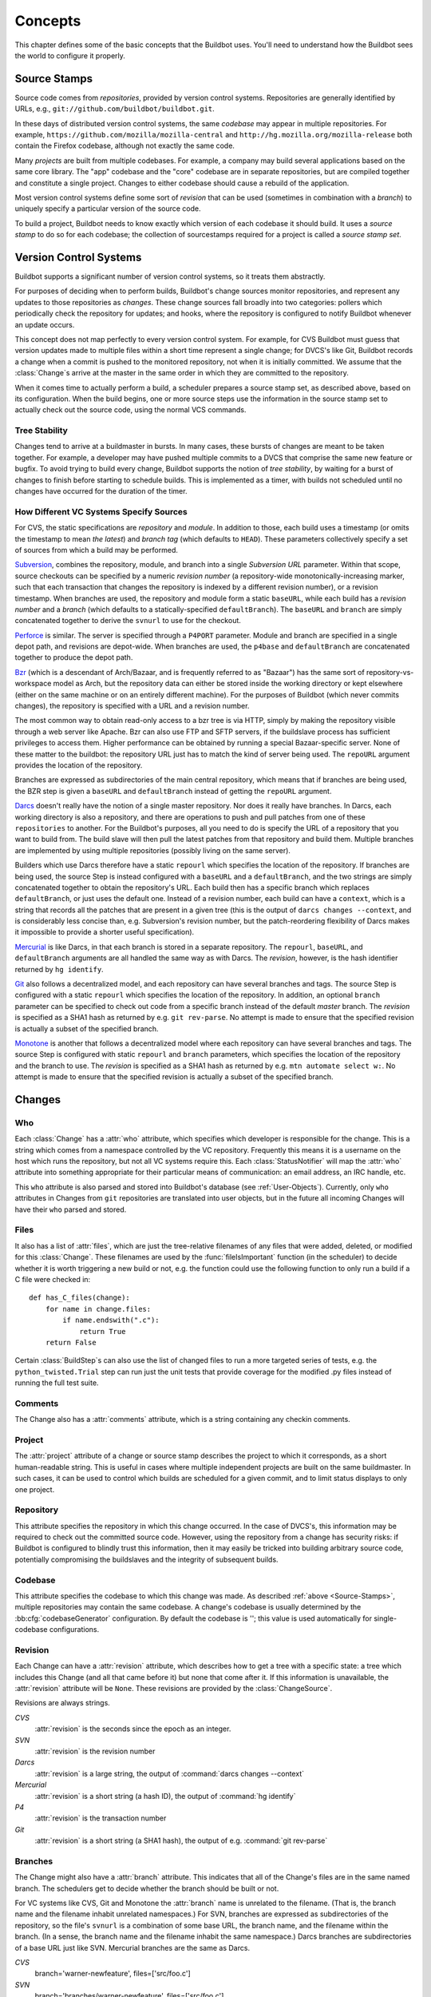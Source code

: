 Concepts
========

This chapter defines some of the basic concepts that the Buildbot uses.
You'll need to understand how the Buildbot sees the world to configure it properly.

.. index: repository
.. index: codebase
.. index: project
.. index: revision
.. index: branch
.. index: source stamp

.. _Source-Stamps:

Source Stamps
-------------

Source code comes from *repositories*, provided by version control systems.
Repositories are generally identified by URLs, e.g., ``git://github.com/buildbot/buildbot.git``.

In these days of distributed version control systems, the same *codebase* may appear in multiple repositories.
For example, ``https://github.com/mozilla/mozilla-central`` and ``http://hg.mozilla.org/mozilla-release`` both contain the Firefox codebase, although not exactly the same code.

Many *projects* are built from multiple codebases.
For example, a company may build several applications based on the same core library.
The "app" codebase and the "core" codebase are in separate repositories, but are compiled together and constitute a single project.
Changes to either codebase should cause a rebuild of the application.

Most version control systems define some sort of *revision* that can be used (sometimes in combination with a *branch*) to uniquely specify a particular version of the source code.

To build a project, Buildbot needs to know exactly which version of each codebase it should build.
It uses a *source stamp* to do so for each codebase; the collection of sourcestamps required for a project is called a *source stamp set*.

.. index: change

.. _Version-Control-Systems:

Version Control Systems
-----------------------

Buildbot supports a significant number of version control systems, so it treats them abstractly.

For purposes of deciding when to perform builds, Buildbot's change sources monitor repositories, and represent any updates to those repositories as *changes*.
These change sources fall broadly into two categories: pollers which periodically check the repository for updates; and hooks, where the repository is configured to notify Buildbot whenever an update occurs.

This concept does not map perfectly to every version control system.
For example, for CVS Buildbot must guess that version updates made to multiple files within a short time represent a single change; for DVCS's like Git, Buildbot records a change when a commit is pushed to the monitored repository, not when it is initially committed.
We assume that the :class:`Change`\s arrive at the master in the same order in which they are committed to the repository.

When it comes time to actually perform a build, a scheduler prepares a source stamp set, as described above, based on its configuration.
When the build begins, one or more source steps use the information in the source stamp set to actually check out the source code, using the normal VCS commands.

Tree Stability
~~~~~~~~~~~~~~

Changes tend to arrive at a buildmaster in bursts.
In many cases, these bursts of changes are meant to be taken together.
For example, a developer may have pushed multiple commits to a DVCS that comprise the same new feature or bugfix.
To avoid trying to build every change, Buildbot supports the notion of *tree stability*, by waiting for a burst of changes to finish before starting to schedule builds.
This is implemented as a timer, with builds not scheduled until no changes have occurred for the duration of the timer.

.. _How-Different-VC-Systems-Specify-Sources:

How Different VC Systems Specify Sources
~~~~~~~~~~~~~~~~~~~~~~~~~~~~~~~~~~~~~~~~

For CVS, the static specifications are *repository* and *module*.
In addition to those, each build uses a timestamp (or omits the timestamp to mean *the latest*) and *branch tag* (which defaults to ``HEAD``).
These parameters collectively specify a set of sources from which a build may be performed.

`Subversion <http://subversion.tigris.org>`_,  combines the repository, module, and branch into a single *Subversion URL* parameter.
Within that scope, source checkouts can be specified by a numeric *revision number* (a repository-wide monotonically-increasing marker, such that each transaction that changes the repository is indexed by a different revision number), or a revision timestamp.
When branches are used, the repository and module form a static ``baseURL``, while each build has a *revision number* and a *branch* (which defaults to a statically-specified ``defaultBranch``).
The ``baseURL`` and ``branch`` are simply concatenated together to derive the ``svnurl`` to use for the checkout.

`Perforce <http://www.perforce.com/>`_ is similar.
The server is specified through a ``P4PORT`` parameter.
Module and branch are specified in a single depot path, and revisions are depot-wide.
When branches are used, the ``p4base`` and ``defaultBranch`` are concatenated together to produce the depot path.

`Bzr <http://bazaar-vcs.org>`_ (which is a descendant of Arch/Bazaar, and is frequently referred to as "Bazaar") has the same sort of repository-vs-workspace model as Arch, but the repository data can either be stored inside the working directory or kept elsewhere (either on the same machine or on an entirely different machine).
For the purposes of Buildbot (which never commits changes), the repository is specified with a URL and a revision number.

The most common way to obtain read-only access to a bzr tree is via HTTP, simply by making the repository visible through a web server like Apache.
Bzr can also use FTP and SFTP servers, if the buildslave process has sufficient privileges to access them.
Higher performance can be obtained by running a special Bazaar-specific server.
None of these matter to the buildbot: the repository URL just has to match the kind of server being used.
The ``repoURL`` argument provides the location of the repository.

Branches are expressed as subdirectories of the main central repository, which means that if branches are being used, the BZR step is given a ``baseURL`` and ``defaultBranch`` instead of getting the ``repoURL`` argument.

`Darcs <http://darcs.net/>`_ doesn't really have the notion of a single master repository.
Nor does it really have branches.
In Darcs, each working directory is also a repository, and there are operations to push and pull patches from one of these ``repositories`` to another.
For the Buildbot's purposes, all you need to do is specify the URL of a repository that you want to build from.
The build slave will then pull the latest patches from that repository and build them.
Multiple branches are implemented by using multiple repositories (possibly living on the same server).

Builders which use Darcs therefore have a static ``repourl`` which specifies the location of the repository.
If branches are being used, the source Step is instead configured with a ``baseURL`` and a ``defaultBranch``, and the two strings are simply concatenated together to obtain the repository's URL.
Each build then has a specific branch which replaces ``defaultBranch``, or just uses the default one.
Instead of a revision number, each build can have a ``context``, which is a string that records all the patches that are present in a given tree (this is the output of ``darcs changes --context``, and is considerably less concise than, e.g. Subversion's revision number, but the patch-reordering flexibility of Darcs makes it impossible to provide a shorter useful specification).

`Mercurial <http://selenic.com/mercurial>`_ is like Darcs, in that each branch is stored in a separate repository.
The ``repourl``, ``baseURL``, and ``defaultBranch`` arguments are all handled the same way as with Darcs.
The *revision*, however, is the hash identifier returned by ``hg identify``.

`Git <http://git.or.cz/>`_ also follows a decentralized model, and each repository can have several branches and tags.
The source Step is configured with a static ``repourl`` which specifies the location of the repository.
In addition, an optional ``branch`` parameter can be specified to check out code from a specific branch instead of the default *master* branch.
The *revision* is specified as a SHA1 hash as returned by e.g. ``git rev-parse``.
No attempt is made to ensure that the specified revision is actually a subset of the specified branch.

`Monotone <http://www.monotone.ca/>`_ is another that follows a decentralized model where each repository can have several branches and tags.
The source Step is configured with static ``repourl`` and ``branch`` parameters, which specifies the location of the repository and the branch to use.
The *revision* is specified as a SHA1 hash as returned by e.g. ``mtn automate select w:``.
No attempt is made to ensure that the specified revision is actually a subset of the specified branch.

.. index: change

.. _Attributes-of-Changes:

Changes
-------

.. _Attr-Who:

Who
~~~

Each :class:`Change` has a :attr:`who` attribute, which specifies which developer is responsible for the change.
This is a string which comes from a namespace controlled by the VC repository.
Frequently this means it is a username on the host which runs the repository, but not all VC systems require this.
Each :class:`StatusNotifier` will map the :attr:`who` attribute into something appropriate for their particular means of communication: an email address, an IRC handle, etc.

This ``who`` attribute is also parsed and stored into Buildbot's database (see :ref:`User-Objects`).
Currently, only ``who`` attributes in Changes from ``git`` repositories are translated into user objects, but in the future all incoming Changes will have their ``who`` parsed and stored.

.. _Attr-Files:

Files
~~~~~

It also has a list of :attr:`files`, which are just the tree-relative filenames of any files that were added, deleted, or modified for this :class:`Change`.
These filenames are used by the :func:`fileIsImportant` function (in the scheduler) to decide whether it is worth triggering a new build or not, e.g. the function could use the following function to only run a build if a C file were checked in::

    def has_C_files(change):
        for name in change.files:
            if name.endswith(".c"):
                return True
        return False

Certain :class:`BuildStep`\s can also use the list of changed files to run a more targeted series of tests, e.g. the ``python_twisted.Trial`` step can run just the unit tests that provide coverage for the modified .py files instead of running the full test suite.

.. _Attr-Comments:

Comments
~~~~~~~~

The Change also has a :attr:`comments` attribute, which is a string containing any checkin comments.

.. _Attr-Project:

Project
~~~~~~~

The :attr:`project` attribute of a change or source stamp describes the project to which it corresponds, as a short human-readable string.
This is useful in cases where multiple independent projects are built on the same buildmaster.
In such cases, it can be used to control which builds are scheduled for a given commit, and to limit status displays to only one project.

.. _Attr-Repository:

Repository
~~~~~~~~~~

This attribute specifies the repository in which this change occurred.
In the case of DVCS's, this information may be required to check out the committed source code.
However, using the repository from a change has security risks: if Buildbot is configured to blindly trust this information, then it may easily be tricked into building arbitrary source code, potentially compromising the buildslaves and the integrity of subsequent builds.

.. _Attr-Codebase:

Codebase
~~~~~~~~

This attribute specifies the codebase to which this change was made.
As described :ref:`above <Source-Stamps>`, multiple repositories may contain the same codebase.
A change's codebase is usually determined by the :bb:cfg:`codebaseGenerator` configuration.
By default the codebase is ''; this value is used automatically for single-codebase configurations.

.. _Attr-Revision:

Revision
~~~~~~~~

Each Change can have a :attr:`revision` attribute, which describes how to get a tree with a specific state: a tree which includes this Change (and all that came before it) but none that come after it.
If this information is unavailable, the :attr:`revision` attribute will be ``None``.
These revisions are provided by the :class:`ChangeSource`.

Revisions are always strings.

`CVS`
    :attr:`revision` is the seconds since the epoch as an integer.

`SVN`
    :attr:`revision` is the revision number

`Darcs`
    :attr:`revision` is a large string, the output of :command:`darcs changes --context`

`Mercurial`
    :attr:`revision` is a short string (a hash ID), the output of :command:`hg identify`

`P4`
    :attr:`revision` is the transaction number

`Git`
    :attr:`revision` is a short string (a SHA1 hash), the output of e.g.  :command:`git rev-parse`

Branches
~~~~~~~~

The Change might also have a :attr:`branch` attribute.
This indicates that all of the Change's files are in the same named branch.
The schedulers get to decide whether the branch should be built or not.

For VC systems like CVS,  Git and Monotone the :attr:`branch` name is unrelated to the filename.
(That is, the branch name and the filename inhabit unrelated namespaces.)
For SVN, branches are expressed as subdirectories of the repository, so the file's ``svnurl`` is a combination of some base URL, the branch name, and the filename within the branch.
(In a sense, the branch name and the filename inhabit the same namespace.)
Darcs branches are subdirectories of a base URL just like SVN.
Mercurial branches are the same as Darcs.

`CVS`
    branch='warner-newfeature', files=['src/foo.c']

`SVN`
    branch='branches/warner-newfeature', files=['src/foo.c']

`Darcs`
    branch='warner-newfeature', files=['src/foo.c']

`Mercurial`
    branch='warner-newfeature', files=['src/foo.c']

`Git`
    branch='warner-newfeature', files=['src/foo.c']

`Monotone`
    branch='warner-newfeature', files=['src/foo.c']

Change Properties
~~~~~~~~~~~~~~~~~

A Change may have one or more properties attached to it, usually specified through the Force Build form or :bb:cmdline:`sendchange`.
Properties are discussed in detail in the :ref:`Build-Properties` section.

.. _Scheduling-Builds:

Scheduling Builds
-----------------

Each Buildmaster has a set of scheduler objects, each of which gets a copy of every incoming :class:`Change`.
The Schedulers are responsible for deciding when :class:`Build`\s should be run.
Some Buildbot installations might have a single scheduler, while others may have several, each for a different purpose.

For example, a *quick* scheduler might exist to give immediate feedback to developers, hoping to catch obvious problems in the code that can be detected quickly.
These typically do not run the full test suite, nor do they run on a wide variety of platforms.
They also usually do a VC update rather than performing a brand-new checkout each time.

A separate *full* scheduler might run more comprehensive tests, to catch more subtle problems.
configured to run after the quick scheduler, to give developers time to commit fixes to bugs caught by the quick scheduler before running the comprehensive tests.
This scheduler would also feed multiple :class:`Builder`\s.

Many schedulers can be configured to wait a while after seeing a source-code change - this is the *tree stable timer*.
The timer allows multiple commits to be "batched" together.
This is particularly useful in distributed version control systems, where a developer may push a long sequence of changes all at once.
To save resources, it's often desirable only to test the most recent change.

Schedulers can also filter out the changes they are interested in, based on a number of criteria.
For example, a scheduler that only builds documentation might skip any changes that do not affect the documentation.
Schedulers can also filter on the branch to which a commit was made.

There is some support for configuring dependencies between builds - for example, you may want to build packages only for revisions which pass all of the unit tests.
This support is under active development in Buildbot, and is referred to as "build coordination".

Periodic builds (those which are run every N seconds rather than after new Changes arrive) are triggered by a special :bb:sched:`Periodic` scheduler.

Each scheduler creates and submits :class:`BuildSet` objects to the :class:`BuildMaster`, which is then responsible for making sure the individual :class:`BuildRequests` are delivered to the target :class:`Builder`\s.

Scheduler instances are activated by placing them in the :bb:cfg:`schedulers` list in the buildmaster config file.
Each scheduler must have a unique name.

.. _BuildSet:

BuildSets
---------

A :class:`BuildSet` is the name given to a set of :class:`Build`\s that all compile/test the same version of the tree on multiple :class:`Builder`\s.
In general, all these component :class:`Build`\s will perform the same sequence of :class:`Step`\s, using the same source code, but on different platforms or against a different set of libraries.

The :class:`BuildSet` is tracked as a single unit, which fails if any of the component :class:`Build`\s have failed, and therefore can succeed only if *all* of the component :class:`Build`\s have succeeded.
There are two kinds of status notification messages that can be emitted for a :class:`BuildSet`: the ``firstFailure`` type (which fires as soon as we know the :class:`BuildSet` will fail), and the ``Finished`` type (which fires once the :class:`BuildSet` has completely finished, regardless of whether the overall set passed or failed).

A :class:`BuildSet` is created with set of one or more *source stamp* tuples of ``(branch, revision, changes, patch)``, some of which may be ``None``, and a list of :class:`Builder`\s on which it is to be run.
They are then given to the BuildMaster, which is responsible for creating a separate :class:`BuildRequest` for each :class:`Builder`.

There are a couple of different likely values for the ``SourceStamp``:

:samp:`(revision=None, changes={CHANGES}, patch=None)`
    This is a :class:`SourceStamp` used when a series of :class:`Change`\s have triggered a build.
    The VC step will attempt to check out a tree that contains *CHANGES* (and any changes that occurred before *CHANGES*, but not any that occurred after them.)

:samp:`(revision=None, changes=None, patch=None)`
    This builds the most recent code on the default branch.
    This is the sort of :class:`SourceStamp` that would be used on a :class:`Build` that was triggered by a user request, or a :bb:sched:`Periodic` scheduler.
    It is also possible to configure the VC Source Step to always check out the latest sources rather than paying attention to the :class:`Change`\s in the :class:`SourceStamp`, which will result in same behavior as this.

:samp:`(branch={BRANCH}, revision=None, changes=None, patch=None)`
    This builds the most recent code on the given *BRANCH*.
    Again, this is generally triggered by a user request or a :bb:sched:`Periodic` scheduler.

:samp:`(revision={REV}, changes=None, patch=({LEVEL}, {DIFF}, {SUBDIR_ROOT}))`
    This checks out the tree at the given revision *REV*, then applies a patch (using ``patch -pLEVEL <DIFF``) from inside the relative directory *SUBDIR_ROOT*.
    Item *SUBDIR_ROOT* is optional and defaults to the builder working directory.
    The :bb:cmdline:`try` command creates this kind of :class:`SourceStamp`.
    If ``patch`` is ``None``, the patching step is bypassed.

The buildmaster is responsible for turning the :class:`BuildSet` into a set of :class:`BuildRequest` objects and queueing them on the appropriate :class:`Builder`\s.

.. _BuildRequest:

BuildRequests
-------------

A :class:`BuildRequest` is a request to build a specific set of source code (specified by one ore more source stamps) on a single :class:`Builder`.
Each :class:`Builder` runs the :class:`BuildRequest` as soon as it can (i.e. when an associated buildslave becomes free).
:class:`BuildRequest`\s are prioritized from oldest to newest, so when a buildslave becomes free, the :class:`Builder` with the oldest :class:`BuildRequest` is run.

The :class:`BuildRequest` contains one :class:`SourceStamp` specification per codebase.
The actual process of running the build (the series of :class:`Step`\s that will be executed) is implemented by the :class:`Build` object.
In the future this might be changed, to have the :class:`Build` define *what* gets built, and a separate :class:`BuildProcess` (provided by the Builder) to define *how* it gets built.

The :class:`BuildRequest` may be mergeable with other compatible :class:`BuildRequest`\s.
Builds that are triggered by incoming :class:`Change`\s will generally be mergeable.
Builds that are triggered by user requests are generally not, unless they are multiple requests to build the *latest sources* of the same branch.
A merge of buildrequests is performed per codebase, thus on changes having the same codebase.

.. _Builder:

Builders
--------

The Buildmaster runs a collection of :class:`Builder`\s, each of which handles a single type of build (e.g. full versus quick), on one or more build slaves.
:class:`Builder`\s serve as a kind of queue for a particular type of build.
Each :class:`Builder` gets a separate column in the waterfall display.
In general, each :class:`Builder` runs independently (although various kinds of interlocks can cause one :class:`Builder` to have an effect on another).

Each builder is a long-lived object which controls a sequence of :class:`Build`\s.
Each :class:`Builder` is created when the config file is first parsed, and lives forever (or rather until it is removed from the config file).
It mediates the connections to the buildslaves that do all the work, and is responsible for creating the :class:`Build` objects - :ref:`Concepts-Build`.

Each builder gets a unique name, and the path name of a directory where it gets to do all its work (there is a buildmaster-side directory for keeping status information, as well as a buildslave-side directory where the actual checkout/compile/test commands are executed).

.. _Concepts-Build-Factories:

Build Factories
---------------

A builder also has a :class:`BuildFactory`, which is responsible for creating new :class:`Build` instances: because the :class:`Build` instance is what actually performs each build, choosing the :class:`BuildFactory` is the way to specify what happens each time a build is done (:ref:`Concepts-Build`).

.. _Concepts-Build-Slaves:

Build Slaves
------------

Each builder is associated with one of more :class:`BuildSlave`\s.
A builder which is used to perform Mac OS X builds (as opposed to Linux or Solaris builds) should naturally be associated with a Mac buildslave.

If multiple buildslaves are available for any given builder, you will have some measure of redundancy: in case one slave goes offline, the others can still keep the :class:`Builder` working.
In addition, multiple buildslaves will allow multiple simultaneous builds for the same :class:`Builder`, which might be useful if you have a lot of forced or ``try`` builds taking place.

If you use this feature, it is important to make sure that the buildslaves are all, in fact, capable of running the given build.
The slave hosts should be configured similarly, otherwise you will spend a lot of time trying (unsuccessfully) to reproduce a failure that only occurs on some of the buildslaves and not the others.
Different platforms, operating systems, versions of major programs or libraries, all these things mean you should use separate Builders.

.. _Concepts-Build:

Builds
------

A build is a single compile or test run of a particular version of the source code, and is comprised of a series of steps.
It is ultimately up to you what constitutes a build, but for compiled software it is generally the checkout, configure, make, and make check sequence.
For interpreted projects like Python modules, a build is generally a checkout followed by an invocation of the bundled test suite.

A :class:`BuildFactory` describes the steps a build will perform.
The builder which starts a build uses its configured build factory to determine the build's steps.

.. _Concepts-Users:

Users
-----

Buildbot has a somewhat limited awareness of *users*.
It assumes the world consists of a set of developers, each of whom can be described by a couple of simple attributes.
These developers make changes to the source code, causing builds which may succeed or fail.

Users also may have different levels of authorization when issuing Buildbot commands, such as forcing a build from the web interface or from an IRC channel.

Each developer is primarily known through the source control system.
Each :class:`Change` object that arrives is tagged with a :attr:`who` field that typically gives the account name (on the repository machine) of the user responsible for that change.
This string is displayed on the HTML status pages and in each :class:`Build`\'s *blamelist*.

To do more with the User than just refer to them, this username needs to be mapped into an address of some sort.
The responsibility for this mapping is left up to the status module which needs the address.
In the future, the responsibility for managing users will be transferred to User Objects.

The ``who`` fields in ``git`` Changes are used to create :ref:`User-Objects`, which allows for more control and flexibility in how Buildbot manages users.

.. _User-Objects:

User Objects
~~~~~~~~~~~~

User Objects allow Buildbot to better manage users throughout its various interactions with users (see :ref:`Change-Sources` and :ref:`Status-Targets`).
The User Objects are stored in the Buildbot database and correlate the various attributes that a user might have: irc, Git, etc.

Changes
+++++++

Incoming Changes all have a ``who`` attribute attached to them that specifies which developer is responsible for that Change.
When a Change is first rendered, the ``who`` attribute is parsed and added to the database if it doesn't exist or checked against an existing user.
The ``who`` attribute is formatted in different ways depending on the version control system that the Change came from.

``git``
    ``who`` attributes take the form ``Full Name <Email>``.

``svn``
    ``who`` attributes are of the form ``Username``.

``hg``
    ``who`` attributes are free-form strings, but usually adhere to similar conventions as ``git`` attributes (``Full Name <Email>``).

``cvs``
    ``who`` attributes are of the form ``Username``.

``darcs``
    ``who`` attributes contain an ``Email`` and may also include a ``Full Name`` like ``git`` attributes.

``bzr``
    ``who`` attributes are free-form strings like ``hg``, and can include a ``Username``, ``Email``, and/or ``Full Name``.

Tools
+++++

For managing users manually, use the ``buildbot user`` command, which allows you to add, remove, update, and show various attributes of users in the Buildbot database (see :ref:`Command-line-Tool`).

Uses
++++

Correlating the various bits and pieces that Buildbot views as users also means that one attribute of a user can be translated into another.
This provides a more complete view of users throughout Buildbot.

One such use is being able to find email addresses based on a set of Builds to notify users through the ``MailNotifier``.
This process is explained more clearly in :ref:`Email-Addresses`.

Another way to utilize `User Objects` is through `UsersAuth` for web authentication.
To use `UsersAuth`, you need to set a `bb_username` and `bb_password` via the ``buildbot user`` command line tool to check against.
The password will be encrypted before storing in the database along with other user attributes.

.. _Doing-Things-With-Users:

Doing Things With Users
~~~~~~~~~~~~~~~~~~~~~~~

Each change has a single user who is responsible for it.
Most builds have a set of changes: the build generally represents the first time these changes have been built and tested by the Buildbot.
The build has a *blamelist* that is the union of the users responsible for all the build's changes.
If the build was created by a :ref:`Try-Schedulers` this list will include the submitter of the try job, if known.

The build provides a list of users who are interested in the build -- the *interested users*.
Usually this is equal to the blamelist, but may also be expanded, e.g., to include the current build sherrif or a module's maintainer.

If desired, the buildbot can notify the interested users until the problem is resolved.

.. _Email-Addresses:

Email Addresses
~~~~~~~~~~~~~~~

The :bb:status:`MailNotifier` is a status target which can send email about the results of each build.
It accepts a static list of email addresses to which each message should be delivered, but it can also be configured to send mail to the :class:`Build`\'s Interested Users.
To do this, it needs a way to convert User names into email addresses.

For many VC systems, the User Name is actually an account name on the system which hosts the repository.
As such, turning the name into an email address is a simple matter of appending ``@repositoryhost.com``.
Some projects use other kinds of mappings (for example the preferred email address may be at ``project.org`` despite the repository host being named ``cvs.project.org``), and some VC systems have full separation between the concept of a user and that of an account on the repository host (like Perforce).
Some systems (like Git) put a full contact email address in every change.

To convert these names to addresses, the :class:`MailNotifier` uses an :class:`EmailLookup` object.
This provides a :meth:`getAddress` method which accepts a name and (eventually) returns an address.
The default :class:`MailNotifier` module provides an :class:`EmailLookup` which simply appends a static string, configurable when the notifier is created.
To create more complex behaviors (perhaps using an LDAP lookup, or using ``finger`` on a central host to determine a preferred address for the developer), provide a different object as the ``lookup`` argument.

If an EmailLookup object isn't given to the MailNotifier, the MailNotifier will try to find emails through :ref:`User-Objects`.
This will work the same as if an EmailLookup object was used if every user in the Build's Interested Users list has an email in the database for them.
If a user whose change led to a Build doesn't have an email attribute, that user will not receive an email.
If ``extraRecipients`` is given, those users are still sent mail when the EmailLookup object is not specified.

In the future, when the Problem mechanism has been set up, the Buildbot will need to send mail to arbitrary Users.
It will do this by locating a :class:`MailNotifier`\-like object among all the buildmaster's status targets, and asking it to send messages to various Users.
This means the User-to-address mapping only has to be set up once, in your :class:`MailNotifier`, and every email message the buildbot emits will take advantage of it.

.. _IRC-Nicknames:

IRC Nicknames
~~~~~~~~~~~~~

Like :class:`MailNotifier`, the :class:`buildbot.status.words.IRC` class provides a status target which can announce the results of each build.
It also provides an interactive interface by responding to online queries posted in the channel or sent as private messages.

In the future, the buildbot can be configured map User names to IRC nicknames, to watch for the recent presence of these nicknames, and to deliver build status messages to the interested parties.
Like :class:`MailNotifier` does for email addresses, the :class:`IRC` object will have an :class:`IRCLookup` which is responsible for nicknames.
The mapping can be set up statically, or it can be updated by online users themselves (by claiming a username with some kind of ``buildbot: i am user warner`` commands).

Once the mapping is established, the rest of the buildbot can ask the :class:`IRC` object to send messages to various users.
It can report on the likelihood that the user saw the given message (based upon how long the user has been inactive on the channel), which might prompt the Problem Hassler logic to send them an email message instead.

These operations and authentication of commands issued by particular nicknames will be implemented in :ref:`User-Objects`.

.. index:: Properties

.. _Build-Properties:

Build Properties
----------------

Each build has a set of *Build Properties*, which can be used by its build steps to modify their actions.
These properties, in the form of key-value pairs, provide a general framework for dynamically altering the behavior of a build based on its circumstances.

Properties form a simple kind of variable in a build.
Some properties are set when the build starts, and properties can be changed as a build progresses -- properties set or changed in one step may be accessed in subsequent steps.
Property values can be numbers, strings, lists, or dictionaries - basically, anything that can be represented in JSON.

Properties are very flexible, and can be used to implement all manner of functionality.
Here are some examples:

Most Source steps record the revision that they checked out in the ``got_revision`` property.
A later step could use this property to specify the name of a fully-built tarball, dropped in an easily-accessible directory for later testing.

.. note::

   In builds with more than one codebase, the ``got_revision`` property is a dictionary, keyed by codebase.

Some projects want to perform nightly builds as well as building in response to committed changes.
Such a project would run two schedulers, both pointing to the same set of builders, but could provide an ``is_nightly`` property so that steps can distinguish the nightly builds, perhaps to run more resource-intensive tests.

Some projects have different build processes on different systems.
Rather than create a build factory for each slave, the steps can use buildslave properties to identify the unique aspects of each slave and adapt the build process dynamically.

.. _Multiple-Codebase-Builds:

Multiple-Codebase Builds
------------------------

What if an end-product is composed of code from several codebases?
Changes may arrive from different repositories within the tree-stable-timer period.
Buildbot will not only use the source-trees that contain changes but also needs the remaining source-trees to build the complete product.

For this reason a :ref:`Scheduler<Scheduling-Builds>` can be configured to base a build on a set of several source-trees that can (partly) be overridden by the information from incoming :class:`Change`\s.

As described :ref:`above <Source-Stamps>`, the source for each codebase is identified by a source stamp, containing its repository, branch and revision.
A full build set will specify a source stamp set describing the source to use for each codebase.

Configuring all of this takes a coordinated approach.  A complete multiple repository configuration consists of:

a *codebase generator*

    Every relevant change arriving from a VC must contain a codebase.
    This is done by a :bb:cfg:`codebaseGenerator` that is defined in the configuration.
    Most generators examine the repository of a change to determine its codebase, using project-specific rules.

some *schedulers*

    Each :bb:cfg:`scheduler<schedulers>` has to be configured with a set of all required ``codebases`` to build a product.
    These codebases indicate the set of required source-trees.
    In order for the scheduler to be able to produce a complete set for each build, the configuration can give a default repository, branch, and revision for each codebase.
    When a scheduler must generate a source stamp for a codebase that has received no changes, it applies these default values.

multiple *source steps* - one for each codebase

    A :ref:`Builder`'s build factory must include a :ref:`source step<Source-Checkout>` for each codebase.
    Each of the source steps has a ``codebase`` attribute which is used to select an appropriate source stamp from the source stamp set for a build.
    This information comes from the arrived changes or from the scheduler's configured default values.

    .. note::

        Each :ref:`source step<Source-Checkout>` has to have its own ``workdir`` set in order for the checkout to be done for each codebase in its own directory.

    .. note::

        Ensure you specify the codebase within your source step's Interpolate() calls (ex. ``http://.../svn/%(src:codebase:branch)s)``.
        See :ref:`Interpolate` for details.

.. warning::

    Defining a :bb:cfg:`codebaseGenerator` that returns non-empty (not ``''``) codebases will change the behavior of all the schedulers.
